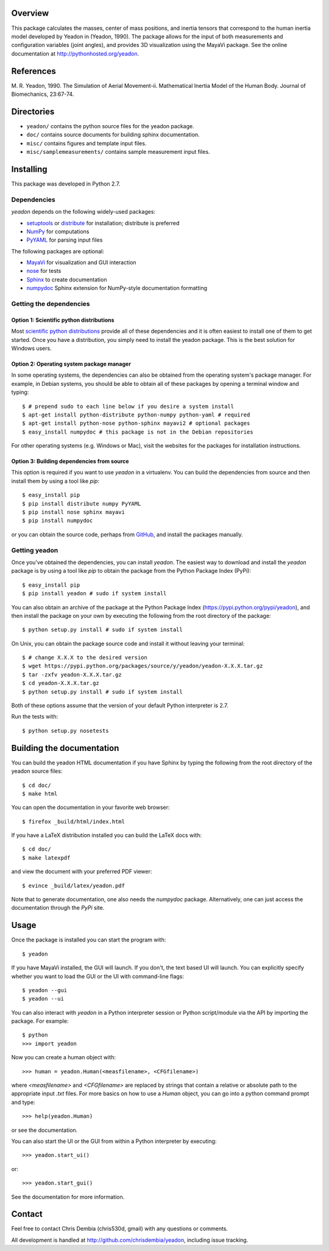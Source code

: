 Overview
========

This package calculates the masses, center of mass positions, and inertia
tensors that correspond to the human inertia model developed by Yeadon in
(Yeadon, 1990). The package allows for the input of both measurements and
configuration variables (joint angles), and provides 3D visualization using the
MayaVi package. See the online documentation at
`<http://pythonhosted.org/yeadon>`_.

References
==========

M. R. Yeadon, 1990. The Simulation of Aerial Movement-ii. Mathematical Inertia
Model of the Human Body. Journal of Biomechanics, 23:67-74.

Directories
===========

- ``yeadon/`` contains the python source files for the yeadon package.
- ``doc/`` contains source documents for building sphinx documentation.
- ``misc/`` contains figures and template input files.
- ``misc/samplemeasurements/`` contains sample measurement input files.

Installing
==========

This package was developed in Python 2.7.

Dependencies
------------

`yeadon` depends on the following widely-used packages:

- setuptools_ or distribute_ for installation; distribute is preferred
- NumPy_ for computations
- PyYAML_ for parsing input files

.. _setuptools: http://pythonhosted.org/setuptools
.. _distribute: http://pytonhosted.org/distribute
.. _NumPy: http://numpy.scipy.org
.. _PyYAML: http://pyyaml.org

The following packages are optional:

- MayaVi_ for visualization and GUI interaction
- nose_ for tests
- Sphinx_ to create documentation
- numpydoc_ Sphinx extension for NumPy-style documentation formatting

.. _MayaVi: http://mayavi.sourceforge.net
.. _nose: https://nose.readthedocs.org
.. _Sphinx: http://sphinx.pocoo.org
.. _numpydoc: http://pythonhosted.org/numpydoc

Getting the dependencies
------------------------

Option 1: Scientific python distributions
`````````````````````````````````````````

Most `scientific python distributions
<http://numfocus.org/projects-2/software-distributions/>`_ provide all of these
dependencies and it is often easiest to install one of them to get started. Once
you have a distribution, you simply need to install the yeadon package. This is
the best solution for Windows users.

Option 2: Operating system package manager
``````````````````````````````````````````

In some operating systems, the dependencies can also be obtained from the
operating system's package manager. For example, in Debian systems, you should
be able to obtain all of these packages by opening a terminal window and
typing::

   $ # prepend sudo to each line below if you desire a system install
   $ apt-get install python-distribute python-numpy python-yaml # required
   $ apt-get install python-nose python-sphinx mayavi2 # optional packages
   $ easy_install numpydoc # this package is not in the Debian repositories

For other operating systems (e.g. Windows or Mac), visit the websites for the
packages for installation instructions.

Option 3: Building dependencies from source
```````````````````````````````````````````

This option is required if you want to use `yeadon` in a virtualenv. You can
build the dependencies from source and then install them by using a tool like
`pip`::

    $ easy_install pip
    $ pip install distribute numpy PyYAML
    $ pip install nose sphinx mayavi
    $ pip install numpydoc

or you can obtain the source code, perhaps from GitHub_, and install the
packages manually.

.. _GitHub: http://github.com

Getting yeadon
--------------

Once you've obtained the dependencies, you can install `yeadon`. The
easiest way to download and install the `yeadon` package is by using a tool
like `pip` to obtain the package from the Python Package Index (PyPi)::

   $ easy_install pip
   $ pip install yeadon # sudo if system install

You can also obtain an archive of the package at the Python Package Index
(`<https://pypi.python.org/pypi/yeadon>`_), and then install the package on your
own by executing the following from the root directory of the package::

   $ python setup.py install # sudo if system install

On Unix, you can obtain the package source code and install it without leaving
your terminal::

   $ # change X.X.X to the desired version
   $ wget https://pypi.python.org/packages/source/y/yeadon/yeadon-X.X.X.tar.gz
   $ tar -zxfv yeadon-X.X.X.tar.gz
   $ cd yeadon-X.X.X.tar.gz
   $ python setup.py install # sudo if system install

Both of these options assume that the version of your default Python
interpreter is 2.7.

Run the tests with::

   $ python setup.py nosetests

Building the documentation
==========================

You can build the yeadon HTML documentation if you have Sphinx by typing the
following from the root directory of the yeadon source files::

   $ cd doc/
   $ make html

You can open the documentation in your favorite web browser::

   $ firefox _build/html/index.html

If you have a LaTeX distribution installed you can build the LaTeX docs with::

   $ cd doc/
   $ make latexpdf

and view the document with your preferred PDF viewer::

   $ evince _build/latex/yeadon.pdf

Note that to generate documentation, one also needs the `numpydoc` package.
Alternatively, one can just access the documentation through the `PyPi` site.

Usage
=====

Once the package is installed you can start the program with::

   $ yeadon

If you have MayaVi installed, the GUI will launch. If you don't, the text based
UI will launch. You can explicitly specify whether you want to load the GUI or
the UI with command-line flags::

   $ yeadon --gui
   $ yeadon --ui

You can also interact with `yeadon` in a Python interpreter session or Python
script/module via the API by importing the package. For example::

   $ python
   >>> import yeadon

Now you can create a human object with::

   >>> human = yeadon.Human(<measfilename>, <CFGfilename>)

where `<measfilename>` and `<CFGfilename>` are replaced by strings that contain
a relative or absolute path to the appropriate input `.txt` files. For more
basics on how to use a `Human` object, you can go into a python command prompt
and type::

   >>> help(yeadon.Human)

or see the documentation.

You can also start the UI or the GUI from within a Python interpreter by
executing::

   >>> yeadon.start_ui()

or::

   >>> yeadon.start_gui()

See the documentation for more information.

Contact
=======

Feel free to contact Chris Dembia (chris530d, gmail) with any questions or
comments.

All development is handled at `<http://github.com/chrisdembia/yeadon>`_, including
issue tracking.
